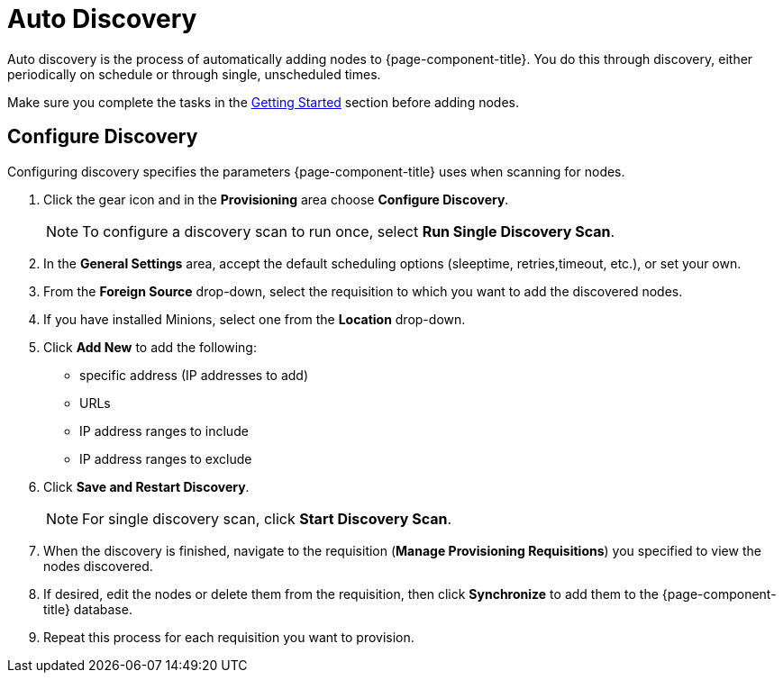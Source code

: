 
[[auto-discovery]]
= Auto Discovery

Auto discovery is the process of automatically adding nodes to {page-component-title}.
You do this through discovery, either periodically on schedule or through single, unscheduled times. 

Make sure you complete the tasks in the <<provisioning/getting-started.adoc#provision-getting-started, Getting Started>> section before adding nodes. 

[[discovery-configure]]
== Configure Discovery

Configuring discovery specifies the parameters {page-component-title} uses when scanning for nodes.

. Click the gear icon and in the *Provisioning* area choose *Configure Discovery*.
+
NOTE: To configure a discovery scan to run once, select *Run Single Discovery Scan*. 

. In the *General Settings* area, accept the default scheduling options (sleeptime, retries,timeout, etc.), or set your own.
. From the *Foreign Source* drop-down, select the requisition to which you want to add the discovered nodes.  
. If you have installed Minions, select one from the *Location* drop-down. 
. Click *Add New* to add the following:

+
* specific address (IP addresses to add)
* URLs
* IP address ranges to include
* IP address ranges to exclude 

. Click *Save and Restart Discovery*. 
+
NOTE: For single discovery scan, click *Start Discovery Scan*. 

. When the discovery is finished, navigate to the requisition (*Manage Provisioning Requisitions*) you specified to view the nodes discovered. 
. If desired, edit the nodes or delete them from the requisition, then click *Synchronize* to add them to the {page-component-title} database. 
. Repeat this process for each requisition you want to provision. 

